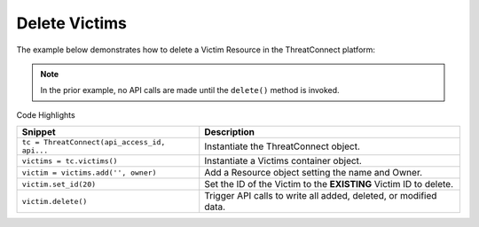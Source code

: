 Delete Victims
--------------

The example below demonstrates how to delete a Victim Resource in the ThreatConnect platform:

.. code-block:: python
    :linenos:

    ...

    tc = ThreatConnect(api_access_id, api_secret_key, api_default_org, api_base_url)

    victims = tc.victims()

    owner = 'Example Community'

    # create an empty victim object
    victim = victims.add('', owner)

    # set the id of the empty victim object to the id of an existing victim to delete
    victim.set_id(20)

    try:
        victim.delete()
    except RuntimeError as e:
        print(e)
        sys.exit(1)

.. note:: In the prior example, no API calls are made until the ``delete()`` method is invoked.

Code Highlights

+----------------------------------------------+-------------------------------------------------------------------+
| Snippet                                      | Description                                                       |
+==============================================+===================================================================+
| ``tc = ThreatConnect(api_access_id, api...`` | Instantiate the ThreatConnect object.                             |
+----------------------------------------------+-------------------------------------------------------------------+
| ``victims = tc.victims()``                   | Instantiate a Victims container object.                           |
+----------------------------------------------+-------------------------------------------------------------------+
| ``victim = victims.add('', owner)``          | Add a Resource object setting the name and Owner.                 |
+----------------------------------------------+-------------------------------------------------------------------+
| ``victim.set_id(20)``                        | Set the ID of the Victim to the **EXISTING** Victim ID to delete. |
+----------------------------------------------+-------------------------------------------------------------------+
| ``victim.delete()``                          | Trigger API calls to write all added, deleted, or modified data.  |
+----------------------------------------------+-------------------------------------------------------------------+
